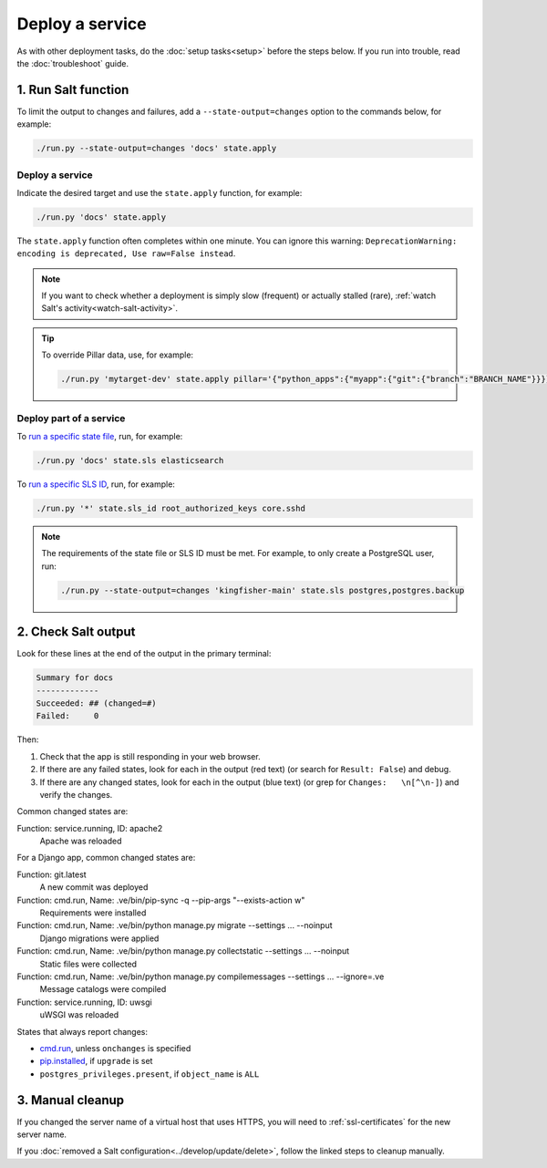 Deploy a service
================

As with other deployment tasks, do the :doc:`setup tasks<setup>` before the steps below. If you run into trouble, read the :doc:`troubleshoot` guide.

1. Run Salt function
--------------------

To limit the output to changes and failures, add a ``--state-output=changes`` option to the commands below, for example:

.. code-block:: bash

    ./run.py --state-output=changes 'docs' state.apply

Deploy a service
~~~~~~~~~~~~~~~~

Indicate the desired target and use the ``state.apply`` function, for example:

.. code-block:: bash

    ./run.py 'docs' state.apply

The ``state.apply`` function often completes within one minute. You can ignore this warning: ``DeprecationWarning: encoding is deprecated, Use raw=False instead``.

.. note::

   If you want to check whether a deployment is simply slow (frequent) or actually stalled (rare), :ref:`watch Salt's activity<watch-salt-activity>`.

.. tip::

   To override Pillar data, use, for example:

   .. code-block:: bash

      ./run.py 'mytarget-dev' state.apply pillar='{"python_apps":{"myapp":{"git":{"branch":"BRANCH_NAME"}}}}'

Deploy part of a service
~~~~~~~~~~~~~~~~~~~~~~~~

To `run a specific state file <https://docs.saltproject.io/en/latest/ref/modules/all/salt.modules.state.html#salt.modules.state.sls>`__, run, for example:

.. code-block:: bash

   ./run.py 'docs' state.sls elasticsearch

To `run a specific SLS ID <https://docs.saltproject.io/en/latest/ref/modules/all/salt.modules.state.html#salt.modules.state.sls_id>`__, run, for example:

.. code-block:: bash

   ./run.py '*' state.sls_id root_authorized_keys core.sshd

.. note::

   The requirements of the state file or SLS ID must be met. For example, to only create a PostgreSQL user, run:

   .. code-block:: bash

      ./run.py --state-output=changes 'kingfisher-main' state.sls postgres,postgres.backup

2. Check Salt output
--------------------

Look for these lines at the end of the output in the primary terminal:

.. code-block:: none

    Summary for docs
    -------------
    Succeeded: ## (changed=#)
    Failed:     0

Then:

#. Check that the app is still responding in your web browser.
#. If there are any failed states, look for each in the output (red text) (or search for ``Result: False``) and debug.
#. If there are any changed states, look for each in the output (blue text) (or grep for ``Changes:   \n[^\n-]``) and verify the changes.

Common changed states are:

Function: service.running, ID: apache2
  Apache was reloaded

For a Django app, common changed states are:

Function: git.latest
  A new commit was deployed
Function: cmd.run, Name: .ve/bin/pip-sync -q --pip-args "--exists-action w"
  Requirements were installed
Function: cmd.run, Name: .ve/bin/python manage.py migrate --settings ... --noinput
  Django migrations were applied
Function: cmd.run, Name: .ve/bin/python manage.py collectstatic --settings ... --noinput
  Static files were collected
Function: cmd.run, Name: .ve/bin/python manage.py compilemessages --settings ... --ignore=.ve
  Message catalogs were compiled
Function: service.running, ID: uwsgi
  uWSGI was reloaded

States that always report changes:

-  `cmd.run <https://docs.saltproject.io/en/latest/ref/states/all/salt.states.cmd.html>`__, unless ``onchanges`` is specified
-  `pip.installed <https://github.com/saltstack/salt/issues/24216>`__, if ``upgrade`` is set
-  ``postgres_privileges.present``, if ``object_name`` is ``ALL``

3. Manual cleanup
-----------------

If you changed the server name of a virtual host that uses HTTPS, you will need to :ref:`ssl-certificates` for the new server name.

If you :doc:`removed a Salt configuration<../develop/update/delete>`, follow the linked steps to cleanup manually.
